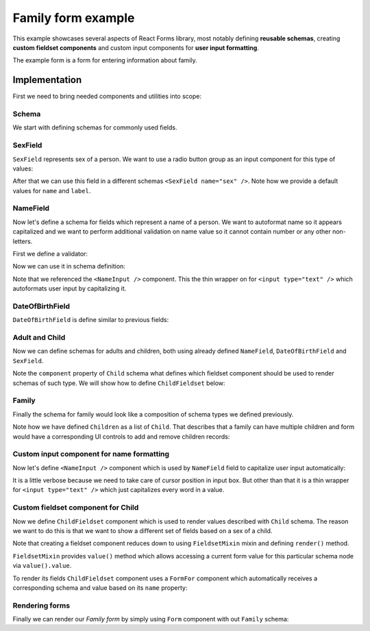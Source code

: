 Family form example
===================

This example showcases several aspects of React Forms library, most notably
defining **reusable schemas**, creating **custom fieldset components** and
custom input components for **user input formatting**.

The example form is a form for entering information about family.

.. raw:: html

  <div id="example"></div>

Implementation
--------------

First we need to bring needed components and utilities into scope:

.. jsx::

  var React            = require('react')
  var ReactForms       = require('react-forms')

  var Form             = ReactForms.Form
  var FormFor          = ReactForms.FormFor
  var Schema           = ReactForms.schema.Schema
  var List             = ReactForms.schema.List
  var Property         = ReactForms.schema.Property
  var RadioButtonGroup = ReactForms.input.RadioButtonGroup

Schema
~~~~~~

We start with defining schemas for commonly used fields.

SexField
~~~~~~~~

``SexField`` represents sex of a person. We want to use a radio button group as an
input component for this type of values:

.. jsx::

  function SexField(props) {
    props = props || {}
    var options = [
      {value: 'male', name: 'Male'},
      {value: 'female', name: 'Female'}
    ]
    return (
      <Property
        name={props.name || 'sex'}
        label={props.label || 'Sex'}
        required={props.required}
        input={<RadioButtonGroup options={options} />}
        />
    )
  }

After that we can use this field in a different schemas ``<SexField name="sex"
/>``. Note how we provide a default values for ``name`` and ``label``.

NameField
~~~~~~~~~

Now let's define a schema for fields which represent a name of a person. We want
to autoformat name so it appears capitalized and we want to perform additional
validation on name value so it cannot contain number or any other non-letters.

First we define a validator:

.. jsx::

  function validateName(v) {
    return /^[a-z\s]+$/i.test(v) ? true : 'should contain only letters'
  }

Now we can use it in schema definition:

.. jsx::

  function NameField(props) {
    props = props || {}
    return (
      <Property
        required={props.required}
        defaultValue={props.defaultValue}
        name={props.name || 'name'}
        label={props.label || 'Name'}
        hint="Should contain only alphanumeric characters"
        input={NameInput()}
        validate={validateName}
        />
    )
  }

Note that we referenced the ``<NameInput />`` component. This the thin wrapper on
for ``<input type="text" />`` which autoformats user input by capitalizing it.

DateOfBirthField
~~~~~~~~~~~~~~~~

``DateOfBirthField`` is define similar to previous fields:

.. jsx::

  function DateOfBirthField(props) {
    props = props || {}
    return (
      <Property
        name={props.name || 'dob'}
        label={props.label || 'Date of Birth'}
        hint="Should be in YYYY-MM-DD format"
        type="date"
        />
    )
  }

Adult and Child
~~~~~~~~~~~~~~~

Now we can define schemas for adults and children, both using already defined
``NameField``, ``DateOfBirthField`` and ``SexField``.

Note the ``component`` property of ``Child`` schema what defines which fieldset
component should be used to render schemas of such type. We will show how to
define ``ChildFieldset`` below:

.. jsx::

  function Adult(props) {
    props = props || {}
    return (
      <Schema label={props.label || 'Adult'} name={props.name}>
        <NameField />
        <DateOfBirthField />
      </Schema>
    )
  }

  function Child(props) {
    props = props || {}
    return (
      <Schema component={ChildFieldset} name={props.name}>
        <NameField />
        <DateOfBirthField />
        <SexField required />
        <Property
          label="Female specific value"
          name="femaleSpecificValue" />
        <Property
          label="Male specific value"
          name="maleSpecificValue" />
      </Schema>
    )
  }


Family
~~~~~~

Finally the schema for family would look like a composition of schema types we
defined previously.

Note how we have defined ``Children`` as a list of ``Child``. That describes that a
family can have multiple children and form would have a corresponding UI
controls to add and remove children records:

.. jsx::

  function Family(props) {
    props = props || {}
    return (
      <Schema name={props.name}>
        <Adult name="mother" label="Mother" />
        <Adult name="father" label="Father" />
        <List label="Children" name="children">
          <Child />
        </List>
      </Schema>
    )
  }

Custom input component for name formatting
~~~~~~~~~~~~~~~~~~~~~~~~~~~~~~~~~~~~~~~~~~

Now let's define ``<NameInput />`` component which is used by ``NameField`` field to
capitalize user input automatically:

.. jsx::

  var NameInput = React.createClass({

    getInitialState: function() {
      return {selection: {start: 0, end: 0}}
    },

    onChange: function(e) {
      var value = e.target.value
      var node = this.getDOMNode()
      this.setState({
        selection: {start: node.selectionStart, end: node.selectionEnd}
      })
      this.props.onChange(value)
    },

    componentDidUpdate: function() {
      var node = this.getDOMNode()
      if (document.activeElement === node) {
        node.setSelectionRange(this.state.selection.start, this.state.selection.end)
      }
    },

    format: function(value) {
      return value.split(/\s+/)
        .map(function(s) { return s.charAt(0).toUpperCase() + s.slice(1) })
        .join(' ')
    },

    render: function() {
      var value = this.format(this.props.value)
      return this.transferPropsTo(
        <input
          type="text"
          value={value}
          onChange={this.onChange}
          />
      )
    }
  })

It is a little verbose because we need to take care of cursor position in input
box. But other than that it is a thin wrapper for ``<input type="text" />`` which
just capitalizes every word in a value.

Custom fieldset component for Child
~~~~~~~~~~~~~~~~~~~~~~~~~~~~~~~~~~~

Now we define ``ChildFieldset`` component which is used to render values described
with ``Child`` schema. The reason we want to do this is that we want to show a
different set of fields based on a sex of a child.

Note that creating a fieldset component reduces down to using ``FieldsetMixin``
mixin and defining ``render()`` method.

``FieldsetMixin`` provides ``value()`` method which allows accessing a current
form value for this particular schema node via ``value().value``.

To render its fields ``ChildFieldset`` component uses a ``FormFor`` component
which automatically receives a corresponding schema and value based on its
``name`` property:

.. jsx::

  var ChildFieldset = React.createClass({
    mixins: [ReactForms.FieldsetMixin],

    render: function() {
      var sex = this.value().value.sex
      return this.transferPropsTo(
        <div className="react-forms-fieldset">
          <FormFor name="name" />
          <FormFor name="dob" />
          <FormFor name="sex" />
          {sex === 'male' &&
            <FormFor name="maleSpecificValue" />}
          {sex === 'female' &&
            <FormFor name="femaleSpecificValue" />}
        </div>
      )
    }
  })

Rendering forms
~~~~~~~~~~~~~~~

Finally we can render our *Family form* by simply using ``Form`` component with
out ``Family`` schema:

.. jsx::

  React.renderComponent(
    <Form schema={<Family />} />,
    document.getElementById('example')
  )
